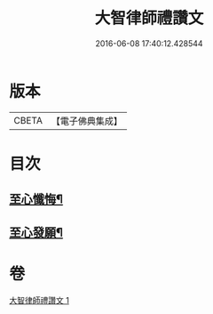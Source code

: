#+TITLE: 大智律師禮讚文 
#+DATE: 2016-06-08 17:40:12.428544

* 版本
 |     CBETA|【電子佛典集成】|

* 目次
** [[file:KR6k0210_001.txt::001-1084a20][至心懺悔¶]]
** [[file:KR6k0210_001.txt::001-1084b2][至心發願¶]]

* 卷
[[file:KR6k0210_001.txt][大智律師禮讚文 1]]

